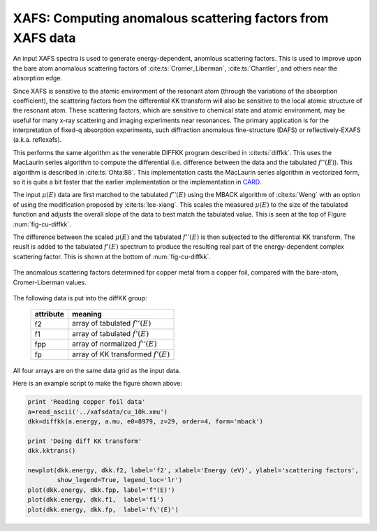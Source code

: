 ===========================================================
XAFS: Computing anomalous scattering factors from XAFS data
===========================================================

.. module:: _xafs
   :synopsis: Differential Kramers-Kronig transforms

.. _CARD: http://www.esrf.eu/computing/scientific/CARD/CARD.html


An input XAFS spectra is used to generate energy-dependent, anomlous
scattering factors.  This is used to improve upon the bare atom
anomalous scattering factors of :cite:ts:`Cromer_Liberman`,
:cite:ts:`Chantler`, and others near the absorption edge.

Since XAFS is sensitive to the atomic environment of the resonant atom
(through the variations of the absorption coefficient), the scattering
factors from the differential KK ttransform will also be sensitive to
the local atomic structure of the resonant atom.  These scattering
factors, which are sensitive to chemical state and atomic environment,
may be useful for many x-ray scattering and imaging experiments near
resonances.  The primary application is for the interpretation of
fixed-q absorption experiments, such diffraction anomalous
fine-structure (DAFS) or reflectively-EXAFS (a.k.a. reflexafs).

This performs the same algorithm as the venerable DIFFKK program
described in :cite:ts:`diffkk`.  This uses the MacLaurin series
algorithm to compute the differential (i.e. difference between the
data and the tabulated :math:`f''(E)`).  This algorithm is described
in :cite:ts:`Ohta:88`.  This implementation casts the MacLaurin series
algorithm in vectorized form, so it is quite a bit faster that the
earlier implementation or the implementation in `CARD`_.

The input :math:`\mu(E)` data are first matched to the tabulated
:math:`f''(E)` using the MBACK algorithm of :cite:ts:`Weng` with an
option of using the modification proposed by :cite:ts:`lee-xiang`.
This scales the measured :math:`\mu(E)` to the size of the tabulated
function and adjusts the overall slope of the data to best match the
tabulated value.  This is seen at the top of Figure
:num:`fig-cu-diffkk`.

The difference between the scaled :math:`\mu(E)` and the tabulated
:math:`f''(E)` is then subjected to the differential KK transform.
The reuslt is added to the tabulated :math:`f'(E)` spectrum to produce
the resulting real part of the energy-dependent complex scattering
factor.  This is shown at the bottom of :num:`fig-cu-diffkk`.

.. _fig-cu-diffkk:

.. figure::  ../_images/cu_diffkk.png
    :target: ../_images/cu_diffkk.png
    :width: 65%
    :align: center

    The anomalous scattering factors determined fpr copper metal from
    a copper foil, compared with the bare-atom, Cromer-Liberman values.


..  function:: diffkk(energy=None, xmu=None, e0=None, z=None, edge='K', order=3, form='mback')

    create a diffKK Group.

    :param energy:    an array containing the energy axis of the measurement
    :param xmu:       an array containing the measured :math:`mu(E)`
    :param e0:        the edge energy of the measured data
    :param z:         the Z number of the absorber element
    :param edge:      the edge measured, usually K or L3
    :param order:     the order of the polynomial used to normalize the data to the tabulated :math:`f''(E)`
    :param form:      the form of the normalization function ('mback' or 'lee')
    :returns: a diffKK Group.

..  function:: diffkk.kktrans(energy=None, xmu=None, e0=None, z=None, edge='K', order=3, form='mback')

    Perform the KK transform.

    :param energy:    an array containing the energy axis of the measurement
    :param xmu:       an array containing the measured :math:`mu(E)`
    :param e0:        the edge energy of the measured data
    :param z:         the Z number of the absorber element
    :param edge:      the edge measured, usually K or L3
    :param order:     the order of the polynomial used to normalize the data to the tabulated :math:`f''(E)`
    :param form:      the form of the normalization function ('mback' or 'lee')
    :returns:         None


The following data is put into the diffKK group:

       ================= ===============================================================
        attribute         meaning
       ================= ===============================================================
        f2                array of tabulated :math:`f''(E)`
        f1                array of tabulated :math:`f'(E)`
        fpp               array of normalized :math:`f''(E)`
        fp                array of KK transformed :math:`f'(E)`
       ================= ===============================================================

All four arrays are on the same data grid as the input data.

Here is an example script to make the figure shown above:

.. code:: python

  print 'Reading copper foil data'
  a=read_ascii('../xafsdata/cu_10k.xmu')
  dkk=diffkk(a.energy, a.mu, e0=8979, z=29, order=4, form='mback')

  print 'Doing diff KK transform'
  dkk.kktrans()

  newplot(dkk.energy, dkk.f2, label='f2', xlabel='Energy (eV)', ylabel='scattering factors',
          show_legend=True, legend_loc='lr')
  plot(dkk.energy, dkk.fpp, label='f"(E)')
  plot(dkk.energy, dkk.f1,  label='f1')
  plot(dkk.energy, dkk.fp,  label='f\'(E)')


